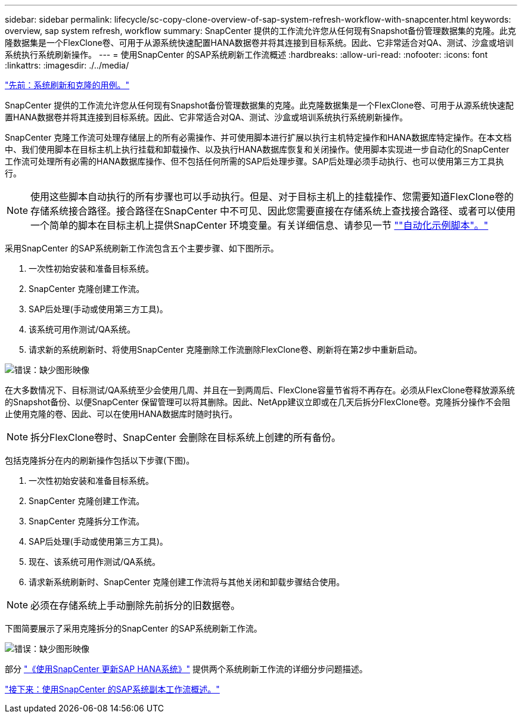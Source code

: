 ---
sidebar: sidebar 
permalink: lifecycle/sc-copy-clone-overview-of-sap-system-refresh-workflow-with-snapcenter.html 
keywords: overview, sap system refresh, workflow 
summary: SnapCenter 提供的工作流允许您从任何现有Snapshot备份管理数据集的克隆。此克隆数据集是一个FlexClone卷、可用于从源系统快速配置HANA数据卷并将其连接到目标系统。因此、它非常适合对QA、测试、沙盒或培训系统执行系统刷新操作。 
---
= 使用SnapCenter 的SAP系统刷新工作流概述
:hardbreaks:
:allow-uri-read: 
:nofooter: 
:icons: font
:linkattrs: 
:imagesdir: ./../media/


link:sc-copy-clone-use-cases-for-system-refresh-and-cloning.html["先前：系统刷新和克隆的用例。"]

SnapCenter 提供的工作流允许您从任何现有Snapshot备份管理数据集的克隆。此克隆数据集是一个FlexClone卷、可用于从源系统快速配置HANA数据卷并将其连接到目标系统。因此、它非常适合对QA、测试、沙盒或培训系统执行系统刷新操作。

SnapCenter 克隆工作流可处理存储层上的所有必需操作、并可使用脚本进行扩展以执行主机特定操作和HANA数据库特定操作。在本文档中、我们使用脚本在目标主机上执行挂载和卸载操作、以及执行HANA数据库恢复和关闭操作。使用脚本实现进一步自动化的SnapCenter 工作流可处理所有必需的HANA数据库操作、但不包括任何所需的SAP后处理步骤。SAP后处理必须手动执行、也可以使用第三方工具执行。


NOTE: 使用这些脚本自动执行的所有步骤也可以手动执行。但是、对于目标主机上的挂载操作、您需要知道FlexClone卷的存储系统接合路径。接合路径在SnapCenter 中不可见、因此您需要直接在存储系统上查找接合路径、或者可以使用一个简单的脚本在目标主机上提供SnapCenter 环境变量。有关详细信息、请参见一节 link:sc-copy-clone-automation-example-scripts.html[""自动化示例脚本"。"]

采用SnapCenter 的SAP系统刷新工作流包含五个主要步骤、如下图所示。

. 一次性初始安装和准备目标系统。
. SnapCenter 克隆创建工作流。
. SAP后处理(手动或使用第三方工具)。
. 该系统可用作测试/QA系统。
. 请求新的系统刷新时、将使用SnapCenter 克隆删除工作流删除FlexClone卷、刷新将在第2步中重新启动。


image:sc-copy-clone-image7.png["错误：缺少图形映像"]

在大多数情况下、目标测试/QA系统至少会使用几周、并且在一到两周后、FlexClone容量节省将不再存在。必须从FlexClone卷释放源系统的Snapshot备份、以便SnapCenter 保留管理可以将其删除。因此、NetApp建议立即或在几天后拆分FlexClone卷。克隆拆分操作不会阻止使用克隆的卷、因此、可以在使用HANA数据库时随时执行。


NOTE: 拆分FlexClone卷时、SnapCenter 会删除在目标系统上创建的所有备份。

包括克隆拆分在内的刷新操作包括以下步骤(下图)。

. 一次性初始安装和准备目标系统。
. SnapCenter 克隆创建工作流。
. SnapCenter 克隆拆分工作流。
. SAP后处理(手动或使用第三方工具)。
. 现在、该系统可用作测试/QA系统。
. 请求新系统刷新时、SnapCenter 克隆创建工作流将与其他关闭和卸载步骤结合使用。



NOTE: 必须在存储系统上手动删除先前拆分的旧数据卷。

下图简要展示了采用克隆拆分的SnapCenter 的SAP系统刷新工作流。

image:sc-copy-clone-image8.png["错误：缺少图形映像"]

部分 link:sc-copy-clone-sap-hana-system-refresh-with-snapcenter.html["《使用SnapCenter 更新SAP HANA系统》"] 提供两个系统刷新工作流的详细分步问题描述。

link:sc-copy-clone-overview-of-sap-system-copy-workflow-with-snapcenter.html["接下来：使用SnapCenter 的SAP系统副本工作流概述。"]
